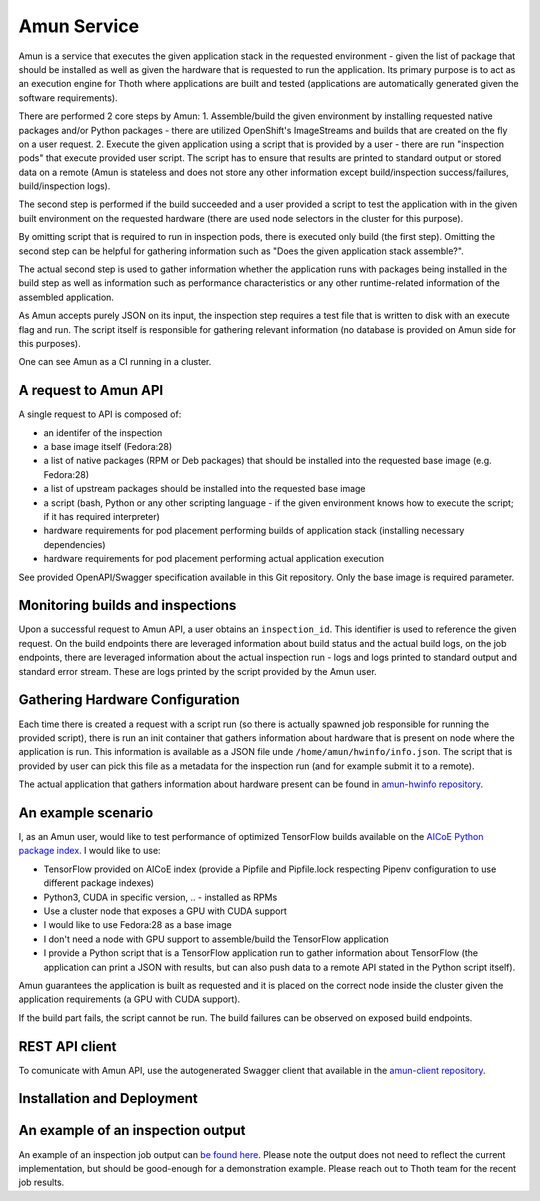 Amun Service
------------

Amun is a service that executes the given application stack in the requested
environment - given the list of package that should be installed as well as
given the hardware that is requested to run the application. Its primary
purpose is to act as an execution engine for Thoth where applications are
built and tested (applications are automatically generated given the software
requirements).

There are performed 2 core steps by Amun:
1. Assemble/build the given environment by installing requested native packages and/or Python packages - there are utilized OpenShift's ImageStreams and builds that are created on the fly on a user request.
2. Execute the given application using a script that is provided by a user - there are run "inspection pods" that execute provided user script. The script has to ensure that results are printed to standard output or stored data on a remote (Amun is stateless and does not store any other information except build/inspection success/failures, build/inspection logs).

The second step is performed if the build succeeded and a user provided a script
to test the application with in the given built environment on the requested
hardware (there are used node selectors in the cluster for this purpose).

By omitting script that is required to run in inspection pods, there is
executed only build (the first step). Omitting the second step can be helpful
for gathering information such as "Does the given application stack assemble?".

The actual second step is used to gather information whether the application
runs with packages being installed in the build step as well as information
such as performance characteristics or any other runtime-related information of
the assembled application.

As Amun accepts purely JSON on its input, the inspection step requires a test
file that is written to disk with an execute flag and run. The script itself is
responsible for gathering relevant information (no database is provided on Amun
side for this purposes).

One can see Amun as a CI running in a cluster.

A request to Amun API
=====================

A single request to API is composed of:

* an identifer of the inspection
* a base image itself (Fedora:28)
* a list of native packages (RPM or Deb packages) that should be installed into the requested base image (e.g. Fedora:28)
* a list of upstream packages should be installed into the requested base image
* a script (bash, Python or any other scripting language - if the given environment knows how to execute the script; if it has required interpreter)
* hardware requirements for pod placement performing builds of application stack (installing necessary dependencies)
* hardware requirements for pod placement performing actual application execution

See provided OpenAPI/Swagger specification available in this Git repository. Only the
base image is required parameter.

Monitoring builds and inspections
=================================

Upon a successful request to Amun API, a user obtains an ``inspection_id``.
This identifier is used to reference the given request. On the build endpoints
there are leveraged information about build status and the actual build logs,
on the job endpoints, there are leveraged information about the actual
inspection run - logs and logs printed to standard output and standard error
stream. These are logs printed by the script provided by the Amun user.

.. figure:: https://raw.githubusercontent.com/thoth-station/amun-api/master/fig/diagram.png
   :alt: Amun service architecture.
   :align: center

Gathering Hardware Configuration
================================

Each time there is created a request with a script run (so there is actually
spawned job responsible for running the provided script), there is run an
init container that gathers information about hardware that is present on
node where the application is run. This information is available as a JSON
file unde ``/home/amun/hwinfo/info.json``. The script that is provided by
user can pick this file as a metadata for the inspection run (and for example
submit it to a remote).

The actual application that gathers information about hardware present can be
found in
`amun-hwinfo repository <https://github.com/thoth-station/amun-hwinfo>`_.

An example scenario
===================

I, as an Amun user, would like to test performance of optimized TensorFlow
builds available on the
`AICoE Python package index <https://tensorflow.pypi.thoth-station.ninja>`_.
I would like to use:

* TensorFlow provided on AICoE index (provide a  Pipfile and Pipfile.lock respecting Pipenv configuration to use different package indexes)
* Python3, CUDA in specific version, .. - installed as RPMs
* Use a cluster node that exposes a GPU with CUDA support
* I would like to use Fedora:28 as a base image
* I don't need a node with GPU support to assemble/build the TensorFlow application
* I provide a Python script that is a TensorFlow application run to gather information about TensorFlow (the application can print a JSON with results, but can also push data to a remote API stated in the Python script itself).

Amun guarantees the application is built as requested and it is placed on the
correct node inside the cluster given the application requirements (a GPU with
CUDA support).

If the build part fails, the script cannot be run. The build failures can be
observed on exposed build endpoints.

REST API client
===============

To comunicate with Amun API, use the autogenerated Swagger client that
available in the
`amun-client repository <https://github.com/thoth-station/amun-client>`_.

Installation and Deployment
===========================

.. code-block:: console
  # install required Ansible Roles
  ansible-galaxy install --role-file=requirements.yaml
  # Adjust configuration in the provision.yaml file.
  vim playbooks/provision.yaml
  # Deploy to the OpenShift cluster.
  oc login https://...
  OCP_URL=$(oc whoami --show-server) OCP_TOKEN=$(oc whoami --show-token) ansible-playbook playbooks/provision.yaml


An example of an inspection output
==================================

An example of an inspection job output can `be found here
<https://pastebin.com/3kyVQ28H>`_. Please note the output does not need to
reflect the current implementation, but should be good-enough for a
demonstration example. Please reach out to Thoth team for the recent job
results.
